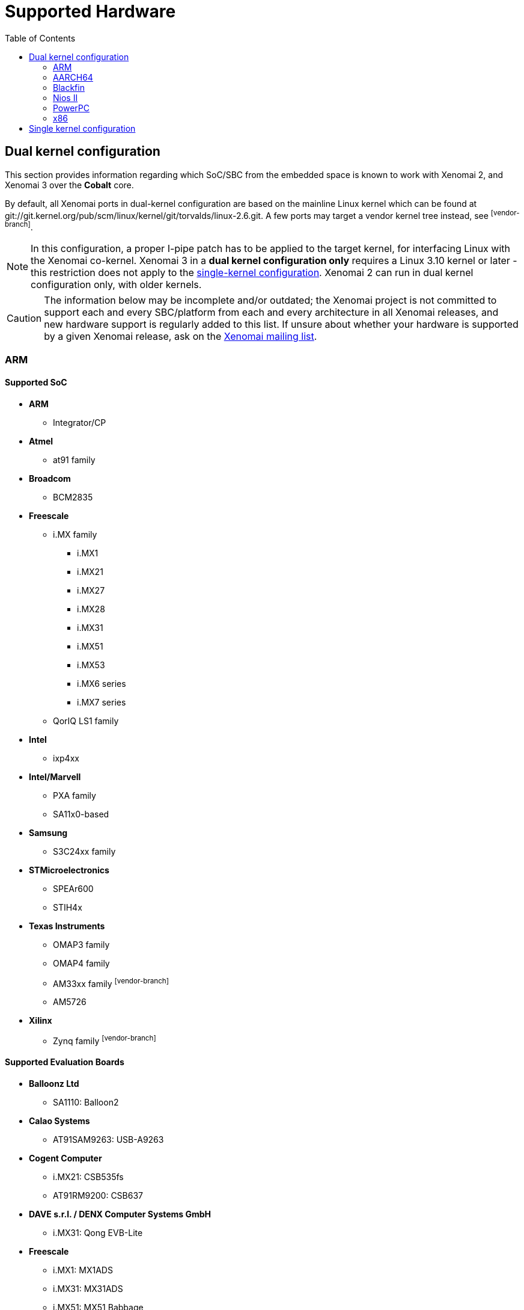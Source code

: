 :toc:

Supported Hardware
==================

Dual kernel configuration
-------------------------

This section provides information regarding which SoC/SBC from the
embedded space is known to work with Xenomai 2, and Xenomai 3 over the
*Cobalt* core.

By default, all Xenomai ports in dual-kernel configuration are based
on the mainline Linux kernel which can be found at
git://git.kernel.org/pub/scm/linux/kernel/git/torvalds/linux-2.6.git.
A few ports may target a vendor kernel tree instead, see
footnoteref:[vendor-branch].

[NOTE]
In this configuration, a proper I-pipe patch has to be applied to the
target kernel, for interfacing Linux with the Xenomai
co-kernel. Xenomai 3 in a *dual kernel configuration only* requires a
Linux 3.10 kernel or later - this restriction does not apply to the
<<hardware-single-kernel, single-kernel configuration>>. Xenomai 2 can
run in dual kernel configuration only, with older kernels.

[CAUTION]
The information below may be incomplete and/or outdated; the Xenomai
project is not committed to support each and every SBC/platform from
each and every architecture in all Xenomai releases, and new hardware
support is regularly added to this list. If unsure about whether your
hardware is supported by a given Xenomai release, ask on the
mailto:xenomai@xenomai.org[Xenomai mailing list].

[[arm]]
ARM
~~~

Supported SoC
^^^^^^^^^^^^^

* *ARM*
** Integrator/CP

* *Atmel*
** at91 family

* *Broadcom*
** BCM2835

* *Freescale*
** i.MX family
*** i.MX1
*** i.MX21
*** i.MX27
*** i.MX28
*** i.MX31
*** i.MX51
*** i.MX53
*** i.MX6 series
*** i.MX7 series
** QorIQ LS1 family

* *Intel*
** ixp4xx

*  *Intel/Marvell*
** PXA family
** SA11x0-based

* *Samsung*
** S3C24xx family

* *STMicroelectronics*
** SPEAr600
** STIH4x

* *Texas Instruments*
** OMAP3 family
** OMAP4 family
** AM33xx family footnoteref:[vendor-branch]
** AM5726

* *Xilinx*
** Zynq family footnoteref:[vendor-branch]

Supported Evaluation Boards
^^^^^^^^^^^^^^^^^^^^^^^^^^^

* *Balloonz Ltd*
** SA1110: Balloon2

* *Calao Systems*
** AT91SAM9263: USB-A9263

* *Cogent Computer*
** i.MX21: CSB535fs
** AT91RM9200: CSB637

* *DAVE s.r.l. / DENX Computer Systems GmbH*
** i.MX31: Qong EVB-Lite

* *Freescale*
** i.MX1: MX1ADS
** i.MX31: MX31ADS
** i.MX51: MX51 Babbage
** i.MX6: Solo
** i.MX6Q: SabreSD, SabreLite
** i.MX6Q: PhyFLEX
** i.MX7D: SDB
** QorIQ LS1: LS1021

* *Intel*
** IXP465: IXDP465

* *ISEE*
** OMAP3530: IGEP v2

* *Linksys/Cisco*
** IXP425: NSLU2

* *Raspberry Pi foundation*
** Pi Zero
** Pi 2 Model B (multi_v7_defconfig, bcm2836-rpi-2-b.dtb)
** Pi 3 Model B (32 bit mode, multi_v7_defconfig, bcm2837-rpi-3-b.dts)

* *STMicroelectronics*
** EVALSPEAr600

* *Texas Instrument*
** OMAP3530: Beagle
** OMAP4430: Panda
** AM33xx: BeagleBone footnoteref:[vendor-branch]

* *VIA*
** IMX6Q: VAB-820 Pico-ITX

footnoteref:[vendor-branch] Support for this SoC is available from a
vendor-specific branch from the I-pipe tree.  See _vendors_ branches
from link:Https://git.xenomai.org/ipipe.git[the I-pipe repository].

SMP support
^^^^^^^^^^^

Xenomai is SMP-capable on multi-core/multi-processor ARM platforms
(e.g.  OMAP4430 dual core, i.MX6q, i.MX7d).

[[aarch64]]
AARCH64
~~~~~~~

Supported SoC
^^^^^^^^^^^^^

* *Hisilicon*
** Kirin 620

Supported Evaluation Boards
^^^^^^^^^^^^^^^^^^^^^^^^^^^

* *Hisilicon*
** HiKey (96Boards Consumer Edition)

Blackfin
~~~~~~~~

Supported Processors
^^^^^^^^^^^^^^^^^^^^

* *Analog Devices*
** BF526
** BF527
** BF533
** BF537
** BF548
** BF561
** BF609

Supported Evaluation Boards
^^^^^^^^^^^^^^^^^^^^^^^^^^^

* *Analog Devices*
** BF526 EZ-KIT
** BF527 EZ-KIT Lite
** BF533 STAMP
** BF537 STAMP
** BF548 EZ-KIT Lite
** BF561 EZ-KIT
** BF609 EZ-KIT

[[nios-ii]]
Nios II
~~~~~~~

Supported Boards
^^^^^^^^^^^^^^^^

* *Altera*
** DE2
** DE2-70
** Cyclone III 3C120
** Cyclone III 3C25
** Cyclone V

[[powerpc]]
PowerPC
~~~~~~~

Supported Architectures
^^^^^^^^^^^^^^^^^^^^^^^

Xenomai was reported to work on platforms based on the following
embedded PowerPC (32/64bit) architectures: 40x, 44x, 512x, 52xx, 82xx,
83xx, 85xx, 86xx, pa6t. Xenomai supports BOOK3S and BOOK3E cores in
64bit mode starting with Linux 4.1.

Supported Evaluation Boards
^^^^^^^^^^^^^^^^^^^^^^^^^^^

Xenomai is known to work on those PowerPC-based Evaluation Boards:

* *AMCC*
** PPC405EX: Kilauea, Makalu
** PPC405GP: Walnut
** PPC405GPr: Sycamore
** PPC405EP: Bubinga, Taihu
** PPC440EP: Bamboo, Yosemite
** PPC440EPx: Sequoia
** PPC440GX: Ocotea, Taishan
** PPC440GR: Yellowstone
** PPC440GRx: Rainier
** PPC440SPe: Yucca, Katmai

* *Avnet*
** V5FX30T [ Virtex-5 XC5VFX30T FPGA with ppc440 (400 MHz) ]

* *DAVE s.r.l. / DENX Computer Systems GmbH*
** MPC5121: Aria

* *Emerson*
** MPC8641D: MVME7100

* *Freescale*
** MPC5121-ADS
** MPC8272-ADS
** MPC8313E-RDB
** MPC8349-ITX
** MPC8349E-MITX-GP
** MPC8360-MDS
** MPC8540-ADS
** MPC8545-CDS
** MPC8548E-CDS
** MPC5200, MPC5200b: Lite5200, Lite5200b
** QorIQ P2020
** QorIQ T1042

* *PA-Semi*
** PA6T: 1682M Electra

* *TQ Components*
** MPC8548E: TQM8548
** MPC8560: TQM8560

* *Xilinx*
** ML403 [ Virtex-4 XC4VFX12 FPGA with ppc405 (300 MHz) ]
** ML507 [ Virtex-5 XC5VFX70T FPGA with ppc440 (400 MHz) ]

SMP support
^^^^^^^^^^^

Xenomai is SMP-capable on multi-core/multi-processor PowerPC
platforms.

[[x86]]
x86
~~~

All x86-compatible 32/64bit processor types starting from i586 CPUs
and better are supported. Lower latencies are achieved when a TSC and
local APIC are available from the CPU. Make sure the processor type
you pick in your kernel configuration actually matches your CPU. In
case you get weird latencies when running Xenomai on your x86 board,
make sure to check out this
link:Configuring_For_X86_Based_Dual_Kernels[information].

Supported Sub-Architectures
^^^^^^^^^^^^^^^^^^^^^^^^^^^

Xenomai is known to work on all PC-compatible and AMD Elan systems.

SMP support
^^^^^^^^^^^

Xenomai is SMP-capable on all supported multi-processor/multi-core x86
platforms.

[[hardware-single-kernel]]
Single kernel configuration
---------------------------

If you plan to run Xenomai 3 over the *Mercury* core, any Linux-based
platform with _glibc_ or _uClibc_ support will do. In this
configuration, Xenomai 3 can run on mainline kernels starting from the
kernel 2.6.x series onward. The availability of the
https://www.osadl.org/Realtime-Linux.projects-realtime-linux.0.html[PREEMPT-RT]
feature is optional, although recommended if getting short and bounded
response time is a requirement.

